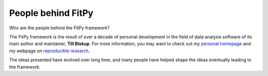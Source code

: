 ===================
People behind FitPy
===================

Who are the people behind the FitPy framework?

The FitPy framework is the result of over a decade of personal development in the field of data analysis software of its main author and maintainer, **Till Biskup**. For more information, you may want to check out my `personal homepage <https://www.till-biskup.de/>`_ and my webpage on `reproducible research <https://www.reproducible-research.de/>`_.

The ideas presented have evolved over long time, and many people have helped shape the ideas eventually leading to the framework.

